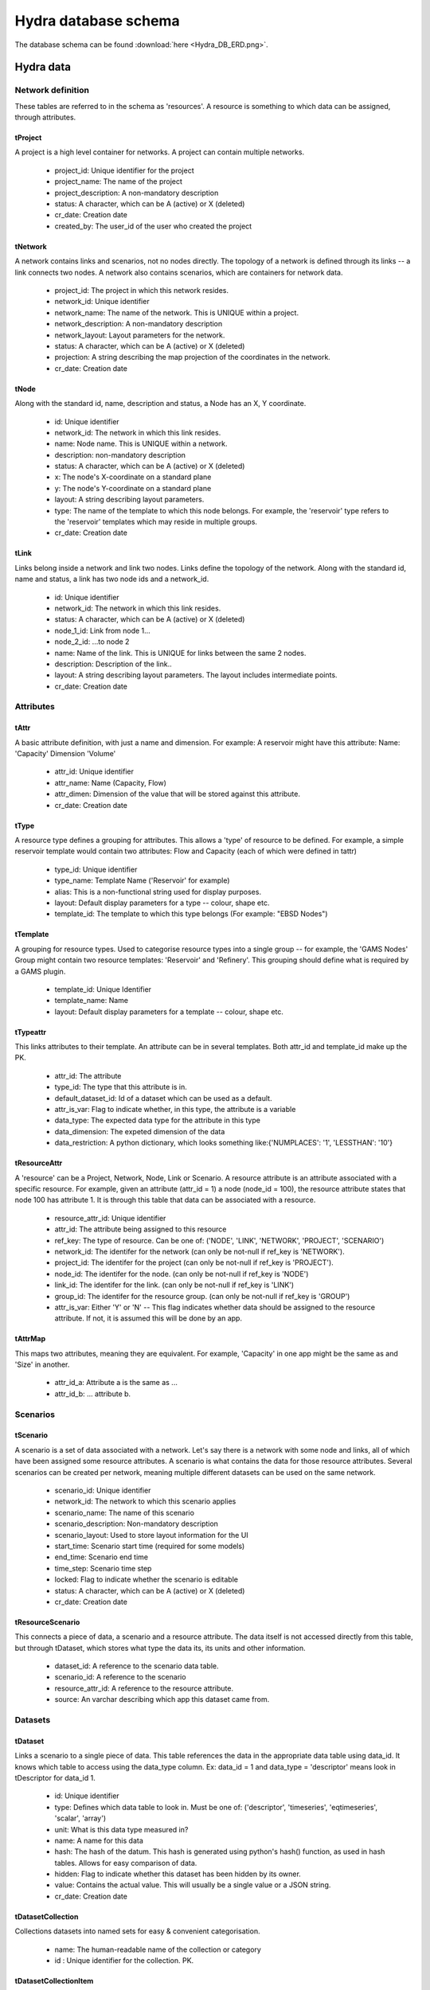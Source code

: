 Hydra database schema
=====================

The database schema can be found :download:`here <Hydra_DB_ERD.png>`.

Hydra data
----------

Network definition
******************
These tables are referred to in the schema as 'resources'. A resource
is something to which data can be assigned, through attributes.

tProject
^^^^^^^^

A project is a high level container for networks. A project can contain
multiple networks.

 * project_id: Unique identifier for the project
 * project_name: The name of the project
 * project_description: A non-mandatory description
 * status: A character, which can be A (active) or X (deleted)
 * cr_date: Creation date
 * created_by: The user_id of the user who created the project 

tNetwork
^^^^^^^^

A network contains links and scenarios, not no nodes directly. The topology
of a network is defined through its links -- a link connects two nodes.
A network also contains scenarios, which are containers for network data.

 * project_id: The project in which this network resides.
 * network_id: Unique identifier
 * network_name: The name of the network. This is UNIQUE within a project.
 * network_description: A non-mandatory description
 * network_layout: Layout parameters for the network.
 * status: A character, which can be A (active) or X (deleted)
 * projection: A string describing the map projection of the coordinates in the
   network.
 * cr_date: Creation date

tNode
^^^^^

Along with the standard id, name, description
and status, a Node has an X, Y coordinate.

 * id: Unique identifier
 * network_id: The network in which this link resides.
 * name: Node name. This is UNIQUE within a network.
 * description: non-mandatory description
 * status: A character, which can be A (active) or X (deleted)
 * x: The node's X-coordinate on a standard plane
 * y: The node's Y-coordinate on a standard plane
 * layout: A string describing layout parameters.
 * type: The name of the template to which this node belongs. For example, the 'reservoir' type refers to the 'reservoir' templates which may reside in multiple groups.
 * cr_date: Creation date

tLink
^^^^^

Links belong inside a network and link two nodes. Links define the topology of the network. Along with the standard id, name and status, a link has two node ids
and a network_id.

 * id: Unique identifier
 * network_id: The network in which this link resides.
 * status: A character, which can be A (active) or X (deleted)
 * node_1_id: Link from node 1...
 * node_2_id: ...to node 2
 * name: Name of the link. This is UNIQUE for links between the same 2 nodes.
 * description: Description of the link..
 * layout: A string describing layout parameters. The layout includes
   intermediate points.
 * cr_date: Creation date

Attributes
**********

tAttr
^^^^^

A basic attribute definition, with just a name and dimension.
For example: A reservoir might have this attribute: Name: 'Capacity' Dimension 'Volume'

 * attr_id: Unique identifier
 * attr_name: Name (Capacity, Flow)
 * attr_dimen: Dimension of the value that will be stored against this attribute. 
 * cr_date: Creation date


tType
^^^^^^^^^^^^^^^^^

A resource type defines a grouping for attributes. This allows a 'type' of
resource to be defined. For example, a simple reservoir template would
contain two attributes: Flow and Capacity (each of which were defined in tattr)

 * type_id: Unique identifier
 * type_name: Template Name ('Reservoir' for example)
 * alias: This is a non-functional string used for display purposes.
 * layout: Default display parameters for a type -- colour, shape etc.
 * template_id: The template to which this type belongs (For example: "EBSD Nodes")

tTemplate
^^^^^^^^^^^^^^^^^^^^^^

A grouping for resource types. Used to categorise resource types into a single
group -- for example, the 'GAMS Nodes' Group might contain two resource templates:
'Reservoir' and 'Refinery'. This grouping should define what is required by
a GAMS plugin.

 * template_id: Unique Identifier
 * template_name: Name
 * layout: Default display parameters for a template -- colour, shape etc.

tTypeattr
^^^^^^^^^^^^^^^^^^^^^

This links attributes to their template. An attribute can be in several templates.
Both attr_id and template_id make up the PK.

 * attr_id: The attribute
 * type_id: The type that this attribute is in.
 * default_dataset_id: Id of a dataset which can be used as a default.
 * attr_is_var: Flag to indicate whether, in this type, the attribute is a variable
 * data_type:   The expected data type for the attribute in this type
 * data_dimension: The expeted dimension of the data
 * data_restriction: A python dictionary, which looks something like:{'NUMPLACES': '1', 'LESSTHAN': '10'}

tResourceAttr
^^^^^^^^^^^^^

A 'resource' can be a Project, Network, Node, Link or Scenario.
A resource attribute is an attribute associated with a specific resource.
For example, given an attribute (attr_id = 1) a node (node_id = 100), the
resource attribute states that node 100 has attribute 1. It is through this
table that data can be associated with a resource.

 * resource_attr_id: Unique identifier
 * attr_id: The attribute being assigned to this resource
 * ref_key: The type of resource. Can be one of: ('NODE', 'LINK', 'NETWORK', 'PROJECT', 'SCENARIO')
 * network_id: The identifer for the network (can only be not-null if ref_key is 'NETWORK').
 * project_id: The identifer for the project (can only be not-null if ref_key is 'PROJECT').
 * node_id: The identifer for the node.      (can only be not-null if ref_key is 'NODE')
 * link_id: The identifer for the link.      (can only be not-null if ref_key is 'LINK')
 * group_id: The identifer for the resource group. (can only be not-null if ref_key is 'GROUP')
 * attr_is_var: Either 'Y' or 'N' -- This flag indicates whether data should be assigned to the resource attribute. If not, it is assumed this will be done by an app.

tAttrMap
^^^^^^^^

This maps two attributes, meaning they are equivalent. For example, 'Capacity' in one app might be the same as and 'Size' in another.

 * attr_id_a: Attribute a is the same as ...
 * attr_id_b: ... attribute b.

Scenarios
*********
 
tScenario
^^^^^^^^^

A scenario is a set of data associated with a network. Let's say there is a
network with some node and links, all of which have been assigned some resource attributes. A scenario is what contains the data for those resource attributes. Several scenarios
can be created per network, meaning multiple different datasets can be used on the 
same network.

 * scenario_id: Unique identifier
 * network_id: The network to which this scenario applies
 * scenario_name: The name of this scenario
 * scenario_description: Non-mandatory description
 * scenario_layout: Used to store layout information for the UI
 * start_time: Scenario start time (required for some models)
 * end_time: Scenario end time
 * time_step: Scenario time step
 * locked: Flag to indicate whether the scenario is editable
 * status: A character, which can be A (active) or X (deleted)
 * cr_date: Creation date

tResourceScenario
^^^^^^^^^^^^^^^^^

This connects a piece of data, a scenario and a resource attribute.
The data itself is not accessed directly from this table, but through 
tDataset, which stores what type the data its, its units and other information.

 * dataset_id: A reference to the scenario data table.
 * scenario_id: A reference to the scenario
 * resource_attr_id: A reference to the resource attribute.
 * source: An varchar describing which app this dataset came from. 


Datasets
********

tDataset
^^^^^^^^^^^^^

Links a scenario to a single piece of data. This table references the data
in the appropriate data table using data_id. It knows which table to access
using the data_type column. Ex: data_id = 1 and data_type = 'descriptor' means
look in tDescriptor for data_id 1.

 * id: Unique identifier
 * type: Defines which data table to look in. Must be one of: ('descriptor', 'timeseries', 'eqtimeseries', 'scalar', 'array')
 * unit: What is this data type measured in?
 * name: A name for this data
 * hash: The hash of the datum. This hash is generated using python's hash() function, as used in hash tables. Allows for easy comparison of data.
 * hidden: Flag to indicate whether this dataset has been hidden by its owner.
 * value: Contains the actual value. This will usually be a single value or a JSON string.
 * cr_date: Creation date

tDatasetCollection
^^^^^^^^^^^^^^^^^^

Collections datasets into named sets for easy & convenient categorisation.

 * name: The human-readable name of the collection or category
 * id  : Unique identifier for the collection. PK.

tDatasetCollectionItem
^^^^^^^^^^^^^^^^^^^^^^

Keeps track of which piece of data is in which collection.

 * dataset_id : refers to the piece of data in tDataset that is in the collection
 * collection_id   : refers to the collection_id in tDatasetCollection.

tTimeSeriesData
^^^^^^^^^^^^^^^

Time series data, stored as multiple time - value pairs, all associated with
a single data_id, which is contained in tTimeSeries.

 * dataset_id: Reference to data_id in tTimeSeries
 * ts_time: Timestamp
 * ts_value: a multi-dimensional array, stored as a blob. Can also just be a single value.

tMetaData
^^^^^^^^^

Auxiliary information about the data, in name / value pairs.

 * dataset_id: Reference to the data about which this info is stored.
 * metadata_name: Name of the auxiliary piece of data
 * metadata_val: Value

User and permission management
******************************

These tables are not connected to the ones containing network information.

tUser
^^^^^

Save access credentials for each user

 * id: unique identifier
 * username: Username
 * password: Password
 * cr_date: Creation date

tRole
^^^^^
  
Define roles
  
 * id: Unique identifier 
 * name: Role name
 * code: Role code. Unique. Used for easier identification
 * cr_date: Creation date

tPerm
^^^^^
  
Define particular permissions

 * id: Unique identifier
 * name: Permission Name
 * code: Permission code. Unique. Used for easier identification
 * cr_date: Creation date

tRoleUser
^^^^^^^^^
  
Assign each user to specific roles
 
 * user_id: Reference to user
 * role_id: Reference to role

tRolePerm
^^^^^^^^^
  
Assign particular permissions to a role
  
 * perm_id: Reference to permission
 * role_id: Reference to role

Ownership
******************************

These tables define what belongs to which users.

tProjectOwner
^^^^^^^^^^^^^

Ownership of a resource

 * user_id   : User's ID
 * project_id   : Reference to the project
 * view      : Flag to indicate read permissions (read is a reserved word, hence 'view).
 * edit      : Flag to indicate write permissions (write is a reserved word, hence 'edit').
 * share     : Flag to indicate share permissions
 * cr_date   : creation date

tNetworkOwner
^^^^^^^^^^^^^

Ownership of a resource

 * user_id   : User's ID
 * network_id    : Reference to the Network.
 * view      : Flag to indicate read permissions (read is a reserved word, hence 'view).
 * edit      : Flag to indicate write permissions (write is a reserved word, hence 'edit').
 * share     : Flag to indicate share permissions
 * cr_date   : creation date

tDatasetOwner
^^^^^^^^^^^^^

Ownership of a resource

 * user_id   : User's ID
 * dataset_id    : Reference to the dataset
 * view      : Flag to indicate read permissions (read is a reserved word, hence 'view).
 * edit      : Flag to indicate write permissions (write is a reserved word, hence 'edit').
 * share     : Flag to indicate share permissions
 * cr_date   : creation date
